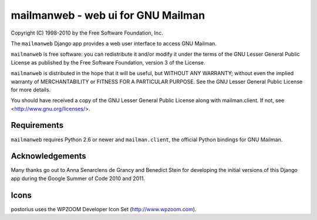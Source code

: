 ===================================
mailmanweb - web ui for GNU Mailman
===================================

Copyright (C) 1998-2010 by the Free Software Foundation, Inc.

The ``mailmanweb`` Django app provides a web user interface to
access GNU Mailman. 

``mailmanweb`` is free software: you can redistribute it and/or
modify it under the terms of the GNU Lesser General Public License as
published by the Free Software Foundation, version 3 of the License.

``mailmanweb`` is distributed in the hope that it will be useful,
but WITHOUT ANY WARRANTY; without even the implied warranty of
MERCHANTABILITY or FITNESS FOR A PARTICULAR PURPOSE. See the GNU Lesser
General Public License for more details.

You should have received a copy of the GNU Lesser General Public License
along with mailman.client. If not, see <http://www.gnu.org/licenses/>.


Requirements
============

``mailmanweb`` requires Python 2.6 or newer and ``mailman.client``,
the official Python bindings for GNU Mailman.


Acknowledgements
================

Many thanks go out to Anna Senarclens de Grancy and Benedict Stein for developing the
initial versions of this Django app during the Google Summer of Code
2010 and 2011. 


Icons
=====

postorius uses the WPZOOM Developer Icon Set (http://www.wpzoom.com).

